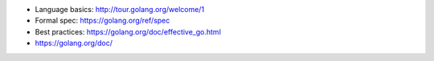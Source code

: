 * Language basics: http://tour.golang.org/welcome/1
* Formal spec: https://golang.org/ref/spec
* Best practices: https://golang.org/doc/effective_go.html
* https://golang.org/doc/
